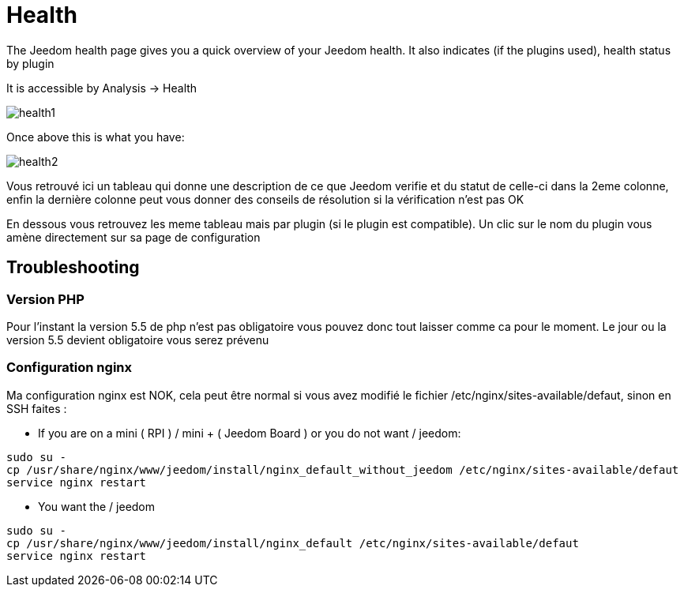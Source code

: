 = Health

The Jeedom health page gives you a quick overview of your Jeedom health. It also indicates (if the plugins used), health status by plugin

It is accessible by Analysis -> Health

image::../images/health1.png[]

Once above this is what you have: 

image::../images/health2.png[]

Vous retrouvé ici un tableau qui donne une description de ce que Jeedom verifie et du statut de celle-ci dans la 2eme colonne, enfin la dernière colonne peut vous donner des conseils de résolution si la vérification n'est pas OK

En dessous vous retrouvez les meme tableau mais par plugin (si le plugin est compatible). Un clic sur le nom du plugin vous amène directement sur sa page de configuration

== Troubleshooting

=== Version PHP

Pour l'instant la version 5.5 de php n'est pas obligatoire vous pouvez donc tout laisser comme ca pour le moment. Le jour ou la version 5.5 devient obligatoire vous serez prévenu

=== Configuration nginx

Ma configuration nginx est NOK, cela peut être normal si vous avez modifié le fichier /etc/nginx/sites-available/defaut, sinon en SSH faites : 

- If you are on a mini ( RPI ) / mini + ( Jeedom Board ) or you do not want / jeedom: 

----
sudo su -
cp /usr/share/nginx/www/jeedom/install/nginx_default_without_jeedom /etc/nginx/sites-available/defaut
service nginx restart
---- 

- You want the / jeedom

----
sudo su -
cp /usr/share/nginx/www/jeedom/install/nginx_default /etc/nginx/sites-available/defaut
service nginx restart
---- 